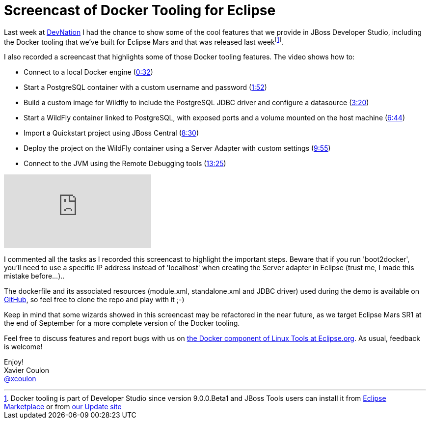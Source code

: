 = Screencast of Docker Tooling for Eclipse
:page-date: 2015-07-02
:page-layout: blog
:page-author: xcoulon
:page-tags: [docker, wildfly, jbosscentral]

Last week at http://devnation.org[DevNation] I had the chance to show some of the cool features that we
provide in JBoss Developer Studio, including the Docker tooling that we've built for Eclipse Mars
and that was released last weekfootnote:[Docker tooling is part of Developer Studio since version 9.0.0.Beta1 and JBoss Tools users can install it from https://marketplace.eclipse.org/content/jboss-tools-mars[Eclipse Marketplace] or from http://download.jboss.org/jbosstools/mars/development/updates/[our Update site]].

I also recorded a screencast that highlights some of those Docker tooling features.
The video shows how to:

 * Connect to a local Docker engine (https://www.youtube.com/watch?v=RUgEgtLux8Q&t=32s[0:32])
 * Start a PostgreSQL container with a custom username and password (https://www.youtube.com/watch?v=RUgEgtLux8Q&t=1m42s[1:52])
 * Build a custom image for Wildfly to include the PostgreSQL JDBC driver and configure a datasource (https://www.youtube.com/watch?v=RUgEgtLux8Q&t=3m20s[3:20])
 * Start a WildFly container linked to PostgreSQL, with exposed ports and a volume mounted on the host machine (https://www.youtube.com/watch?v=RUgEgtLux8Q&t=6m44s[6:44])
 * Import a Quickstart project using JBoss Central (https://www.youtube.com/watch?v=RUgEgtLux8Q&t=8m30s[8:30])
 * Deploy the project on the WildFly container using a Server Adapter with custom settings (https://www.youtube.com/watch?v=RUgEgtLux8Q&t=9m55s[9:55])
 * Connect to the JVM using the Remote Debugging tools (https://www.youtube.com/watch?v=RUgEgtLux8Q&t=13m25s[13:25])

video::RUgEgtLux8Q[youtube]

I commented all the tasks as I recorded this screencast to highlight the important steps.
Beware that if you run 'boot2docker', you'll need to use a specific IP address instead of 'localhost' when creating the Server adapter in Eclipse (trust me, I made this mistake before...)..

The dockerfile and its associated resources (module.xml, standalone.xml and JDBC driver) used during the demo is available on https://github.com/xcoulon/wildfly-db-docker[GitHub], so feel free to clone the repo and play with it ;-)

Keep in mind that some wizards showed in this screencast may be refactored in the near future, as we target Eclipse Mars SR1 at the end of September for a more complete version of the Docker tooling.

Feel free to discuss features and report bugs with us on https://bugs.eclipse.org/bugs/buglist.cgi?cmdtype=runnamed&list_id=12135843&namedcmd=docker%20issues[the Docker component of Linux Tools at Eclipse.org].
As usual, feedback is welcome!


Enjoy! +
Xavier Coulon +
http://twitter.com/xcoulon[@xcoulon]
